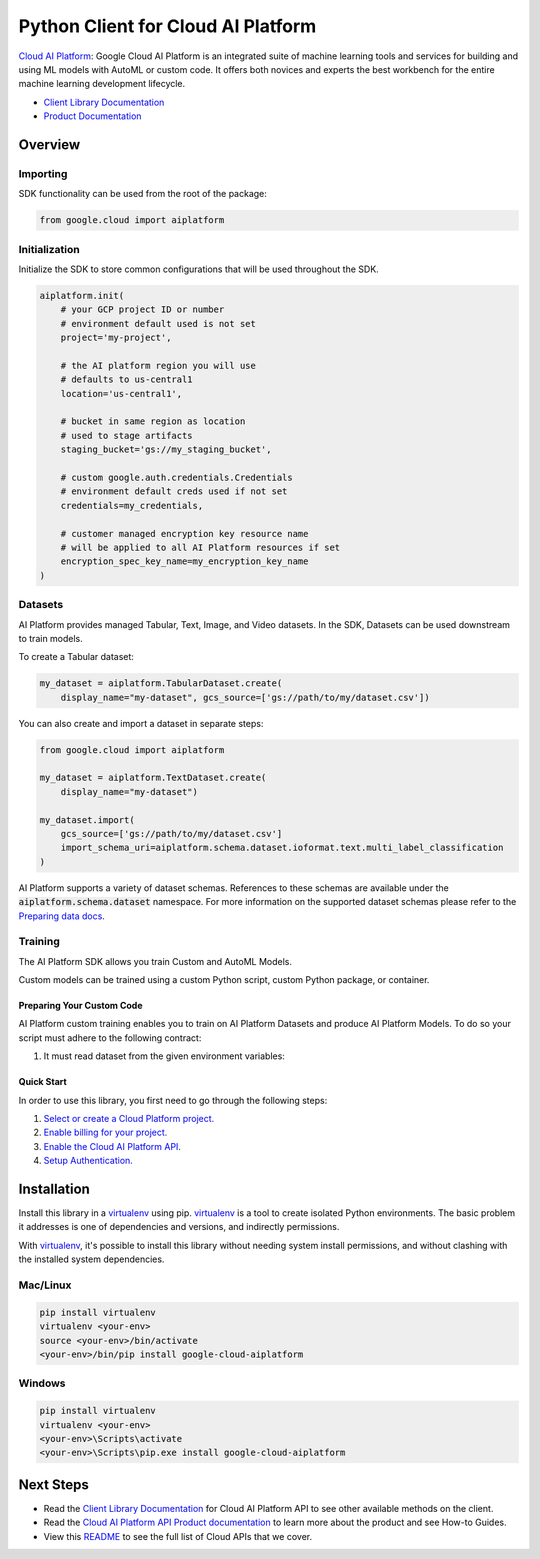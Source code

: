Python Client for Cloud AI Platform
=================================================

|beta| |pypi| |versions|


`Cloud AI Platform`_: Google Cloud AI Platform is an integrated suite of machine learning tools and services for building and using ML models with AutoML or custom code. It offers both novices and experts the best workbench for the entire machine learning development lifecycle.

- `Client Library Documentation`_
- `Product Documentation`_

.. |beta| image:: https://img.shields.io/badge/support-beta-orange.svg
   :target: https://github.com/googleapis/google-cloud-python/blob/master/README.rst#beta-support
.. |pypi| image:: https://img.shields.io/pypi/v/google-cloud-aiplatform.svg
   :target: https://pypi.org/project/google-cloud-aiplatform/
.. |versions| image:: https://img.shields.io/pypi/pyversions/google-cloud-aiplatform.svg
   :target: https://pypi.org/project/google-cloud-aiplatform/
.. _Cloud AI Platform: https://cloud.google.com/ai-platform-unified/docs
.. _Client Library Documentation: https://googleapis.dev/python/aiplatform/latest
.. _Product Documentation:  https://cloud.google.com/ai-platform-unified/docs

Overview
~~~~~~~~
Importing
^^^^^^^^^^^^^^^^^^^^
SDK functionality can be used from the root of the package:

.. code-block:: Python

    from google.cloud import aiplatform


Initialization
^^^^^^^^^^^^^^^^^^^^
Initialize the SDK to store common configurations that will be used throughout the SDK.

.. code-block:: Python

    aiplatform.init(
        # your GCP project ID or number
        # environment default used is not set
        project='my-project',

        # the AI platform region you will use
        # defaults to us-central1
        location='us-central1',

        # bucket in same region as location
        # used to stage artifacts
        staging_bucket='gs://my_staging_bucket',

        # custom google.auth.credentials.Credentials
        # environment default creds used if not set
        credentials=my_credentials,

        # customer managed encryption key resource name
        # will be applied to all AI Platform resources if set
        encryption_spec_key_name=my_encryption_key_name
    )

Datasets
^^^^^^^^
AI Platform provides managed Tabular, Text, Image, and Video datasets. In the SDK, Datasets can be used downstream to
train models.

To create a Tabular dataset:

.. code-block:: Python

    my_dataset = aiplatform.TabularDataset.create(
        display_name="my-dataset", gcs_source=['gs://path/to/my/dataset.csv'])

You can also create and import a dataset in separate steps:

.. code-block:: Python

    from google.cloud import aiplatform

    my_dataset = aiplatform.TextDataset.create(
        display_name="my-dataset")

    my_dataset.import(
        gcs_source=['gs://path/to/my/dataset.csv']
        import_schema_uri=aiplatform.schema.dataset.ioformat.text.multi_label_classification
    )

AI Platform supports a variety of dataset schemas. References to these schemas are available under the
:code:`aiplatform.schema.dataset` namespace. For more information on the supported dataset schemas please refer to the
`Preparing data docs`_.

.. _Preparing data docs: https://cloud.google.com/ai-platform-unified/docs/datasets/prepare

Training
^^^^^^^^
The AI Platform SDK allows you train Custom and AutoML Models.

Custom models can be trained using a custom Python script, custom Python package, or container.

Preparing Your Custom Code
--------------------------
AI Platform custom training enables you to train on AI Platform Datasets and produce AI Platform Models. To do so your
script must adhere to the following contract:

1. It must read dataset from the given environment variables:


Quick Start
-----------

In order to use this library, you first need to go through the following steps:

1. `Select or create a Cloud Platform project.`_
2. `Enable billing for your project.`_
3. `Enable the Cloud AI Platform API.`_
4. `Setup Authentication.`_

.. _Select or create a Cloud Platform project.: https://console.cloud.google.com/project
.. _Enable billing for your project.: https://cloud.google.com/billing/docs/how-to/modify-project#enable_billing_for_a_project
.. _Enable the Cloud AI Platform API.:  https://cloud.google.com/ai-platform/docs
.. _Setup Authentication.: https://googleapis.dev/python/google-api-core/latest/auth.html

Installation
~~~~~~~~~~~~

Install this library in a `virtualenv`_ using pip. `virtualenv`_ is a tool to
create isolated Python environments. The basic problem it addresses is one of
dependencies and versions, and indirectly permissions.

With `virtualenv`_, it's possible to install this library without needing system
install permissions, and without clashing with the installed system
dependencies.

.. _`virtualenv`: https://virtualenv.pypa.io/en/latest/


Mac/Linux
^^^^^^^^^

.. code-block:: console

    pip install virtualenv
    virtualenv <your-env>
    source <your-env>/bin/activate
    <your-env>/bin/pip install google-cloud-aiplatform


Windows
^^^^^^^

.. code-block:: console

    pip install virtualenv
    virtualenv <your-env>
    <your-env>\Scripts\activate
    <your-env>\Scripts\pip.exe install google-cloud-aiplatform

Next Steps
~~~~~~~~~~

-  Read the `Client Library Documentation`_ for Cloud AI Platform
   API to see other available methods on the client.
-  Read the `Cloud AI Platform API Product documentation`_ to learn
   more about the product and see How-to Guides.
-  View this `README`_ to see the full list of Cloud
   APIs that we cover.

.. _Cloud AI Platform API Product documentation:  https://cloud.google.com/ai-platform-unified/docs
.. _README: https://github.com/googleapis/google-cloud-python/blob/master/README.rst